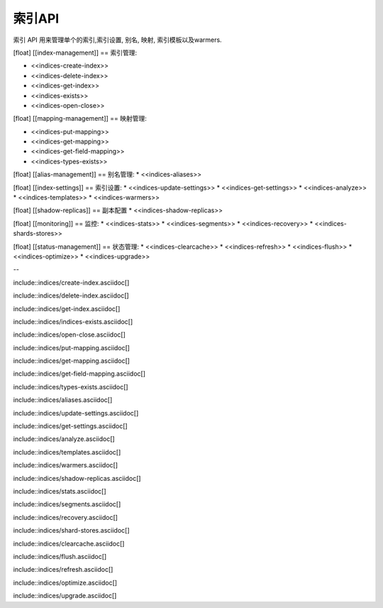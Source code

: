 ########################################
索引API
########################################

索引 API 用来管理单个的索引,索引设置, 别名, 映射, 索引模板以及warmers.

[float]
[[index-management]]
== 索引管理:

* <<indices-create-index>>
* <<indices-delete-index>>
* <<indices-get-index>>
* <<indices-exists>>
* <<indices-open-close>>

[float]
[[mapping-management]]
== 映射管理:

* <<indices-put-mapping>>
* <<indices-get-mapping>>
* <<indices-get-field-mapping>>
* <<indices-types-exists>>

[float]
[[alias-management]]
== 别名管理:
* <<indices-aliases>>

[float]
[[index-settings]]
== 索引设置:
* <<indices-update-settings>>
* <<indices-get-settings>>
* <<indices-analyze>>
* <<indices-templates>>
* <<indices-warmers>>

[float]
[[shadow-replicas]]
== 副本配置
* <<indices-shadow-replicas>>

[float]
[[monitoring]]
== 监控:
* <<indices-stats>>
* <<indices-segments>>
* <<indices-recovery>>
* <<indices-shards-stores>>

[float]
[[status-management]]
== 状态管理:
* <<indices-clearcache>>
* <<indices-refresh>>
* <<indices-flush>>
* <<indices-optimize>>
* <<indices-upgrade>>

--

include::indices/create-index.asciidoc[]

include::indices/delete-index.asciidoc[]

include::indices/get-index.asciidoc[]

include::indices/indices-exists.asciidoc[]

include::indices/open-close.asciidoc[]

include::indices/put-mapping.asciidoc[]

include::indices/get-mapping.asciidoc[]

include::indices/get-field-mapping.asciidoc[]

include::indices/types-exists.asciidoc[]

include::indices/aliases.asciidoc[]

include::indices/update-settings.asciidoc[]

include::indices/get-settings.asciidoc[]

include::indices/analyze.asciidoc[]

include::indices/templates.asciidoc[]

include::indices/warmers.asciidoc[]

include::indices/shadow-replicas.asciidoc[]

include::indices/stats.asciidoc[]

include::indices/segments.asciidoc[]

include::indices/recovery.asciidoc[]

include::indices/shard-stores.asciidoc[]

include::indices/clearcache.asciidoc[]

include::indices/flush.asciidoc[]

include::indices/refresh.asciidoc[]

include::indices/optimize.asciidoc[]

include::indices/upgrade.asciidoc[]
